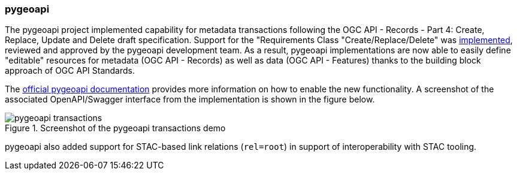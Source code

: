 === pygeoapi

The pygeoapi project implemented capability for metadata transactions following the OGC API - Records - Part 4: Create, Replace, Update and Delete draft specification.  Support for the "Requirements Class "Create/Replace/Delete" was https://github.com/geopython/pygeoapi/pull/984[implemented], reviewed and approved by the pygeoapi development team. As a result, pygeoapi implementations are now able to easily define "editable" resources for metadata (OGC API - Records) as well as data (OGC API - Features) thanks to the building block approach of OGC API Standards.

The https://docs.pygeoapi.io/en/latest/transactions.html[official pygeoapi documentation] provides more information on how to enable the new functionality. A screenshot of the associated OpenAPI/Swagger interface from the implementation is shown in the figure below.

[[img_pygeoapi]]
.Screenshot of the pygeoapi transactions demo
image::../images/pygeoapi-transactions.png[align="center"]

pygeoapi also added support for STAC-based link relations (`+rel=root+`) in support of interoperability with STAC tooling.
